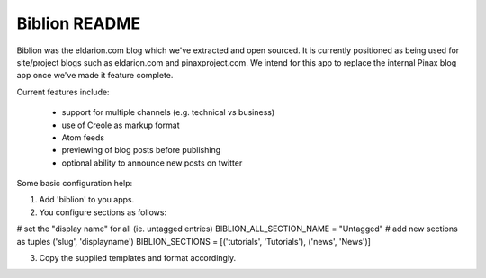 ==============
Biblion README
==============

Biblion was the eldarion.com blog which we've extracted and open sourced. It
is currently positioned as being used for site/project blogs such as
eldarion.com and pinaxproject.com. We intend for this app to replace the
internal Pinax blog app once we've made it feature complete.


Current features include:

 * support for multiple channels (e.g. technical vs business)
 * use of Creole as markup format
 * Atom feeds
 * previewing of blog posts before publishing
 * optional ability to announce new posts on twitter

Some basic configuration help:

1. Add 'biblion' to you apps.
2. You configure sections as follows:

# set the "display name" for all (ie. untagged entries)
BIBLION_ALL_SECTION_NAME = "Untagged"
# add new sections as tuples ('slug', 'displayname')
BIBLION_SECTIONS = [('tutorials', 'Tutorials'), ('news', 'News')]

3. Copy the supplied templates and format accordingly.
